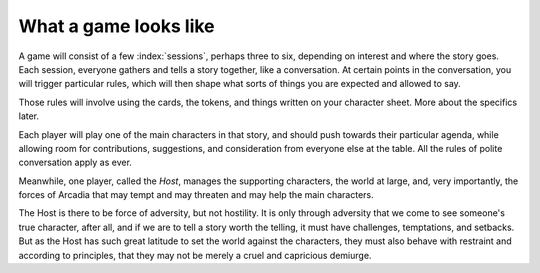 What a game looks like
======================

A game will consist of a few :index:`sessions`, perhaps three to six,
depending on interest and where the story goes. Each session, everyone
gathers and tells a story together, like a conversation. At certain
points in the conversation, you will trigger particular rules, which
will then shape what sorts of things you are expected and allowed to
say.

.. index::
   single: passion tokens
   single: role tokens
   single: cards

Those rules will involve using the cards, the tokens, and things written
on your character sheet. More about the specifics later.

Each player will play one of the main characters in that story, and
should push towards their particular agenda, while allowing room for
contributions, suggestions, and consideration from everyone else at the
table. All the rules of polite conversation apply as ever.

.. _index: Host

Meanwhile, one player, called the *Host*, manages the supporting
characters, the world at large, and, very importantly, the forces of
Arcadia that may tempt and may threaten and may help the main
characters.

The Host is there to be force of adversity, but not hostility. It is
only through adversity that we come to see someone's true character,
after all, and if we are to tell a story worth the telling, it must have
challenges, temptations, and setbacks. But as the Host has such great
latitude to set the world against the characters, they must also behave
with restraint and according to principles, that they may not be merely
a cruel and capricious demiurge.
